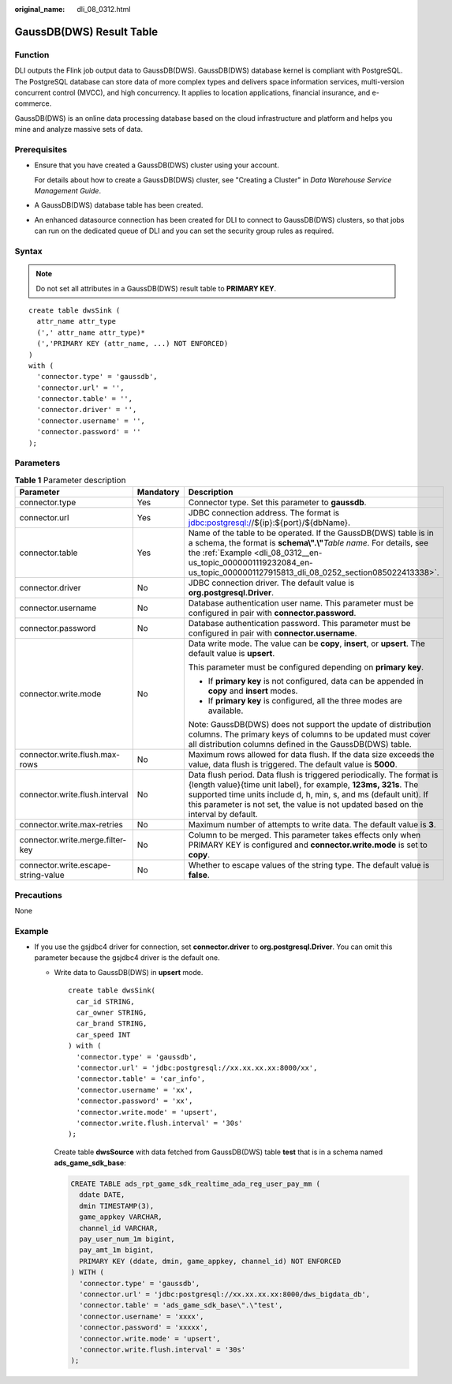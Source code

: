 :original_name: dli_08_0312.html

.. _dli_08_0312:

GaussDB(DWS) Result Table
=========================

Function
--------

DLI outputs the Flink job output data to GaussDB(DWS). GaussDB(DWS) database kernel is compliant with PostgreSQL. The PostgreSQL database can store data of more complex types and delivers space information services, multi-version concurrent control (MVCC), and high concurrency. It applies to location applications, financial insurance, and e-commerce.

GaussDB(DWS) is an online data processing database based on the cloud infrastructure and platform and helps you mine and analyze massive sets of data.

Prerequisites
-------------

-  Ensure that you have created a GaussDB(DWS) cluster using your account.

   For details about how to create a GaussDB(DWS) cluster, see "Creating a Cluster" in *Data Warehouse Service Management Guide*.

-  A GaussDB(DWS) database table has been created.

-  An enhanced datasource connection has been created for DLI to connect to GaussDB(DWS) clusters, so that jobs can run on the dedicated queue of DLI and you can set the security group rules as required.

Syntax
------

.. note::

   Do not set all attributes in a GaussDB(DWS) result table to **PRIMARY KEY**.

::

   create table dwsSink (
     attr_name attr_type
     (',' attr_name attr_type)*
     (','PRIMARY KEY (attr_name, ...) NOT ENFORCED)
   )
   with (
     'connector.type' = 'gaussdb',
     'connector.url' = '',
     'connector.table' = '',
     'connector.driver' = '',
     'connector.username' = '',
     'connector.password' = ''
   );

Parameters
----------

.. table:: **Table 1** Parameter description

   +-------------------------------------+-----------------------+------------------------------------------------------------------------------------------------------------------------------------------------------------------------------------------------------------------------------------------------------------------------------------------------------+
   | Parameter                           | Mandatory             | Description                                                                                                                                                                                                                                                                                          |
   +=====================================+=======================+======================================================================================================================================================================================================================================================================================================+
   | connector.type                      | Yes                   | Connector type. Set this parameter to **gaussdb**.                                                                                                                                                                                                                                                   |
   +-------------------------------------+-----------------------+------------------------------------------------------------------------------------------------------------------------------------------------------------------------------------------------------------------------------------------------------------------------------------------------------+
   | connector.url                       | Yes                   | JDBC connection address. The format is jdbc:postgresql://${ip}:${port}/${dbName}.                                                                                                                                                                                                                    |
   +-------------------------------------+-----------------------+------------------------------------------------------------------------------------------------------------------------------------------------------------------------------------------------------------------------------------------------------------------------------------------------------+
   | connector.table                     | Yes                   | Name of the table to be operated. If the GaussDB(DWS) table is in a schema, the format is **schema\\".\\"**\ *Table name*. For details, see the :ref:`Example <dli_08_0312__en-us_topic_0000001119232084_en-us_topic_0000001127915813_dli_08_0252_section085022413338>`.                             |
   +-------------------------------------+-----------------------+------------------------------------------------------------------------------------------------------------------------------------------------------------------------------------------------------------------------------------------------------------------------------------------------------+
   | connector.driver                    | No                    | JDBC connection driver. The default value is **org.postgresql.Driver**.                                                                                                                                                                                                                              |
   +-------------------------------------+-----------------------+------------------------------------------------------------------------------------------------------------------------------------------------------------------------------------------------------------------------------------------------------------------------------------------------------+
   | connector.username                  | No                    | Database authentication user name. This parameter must be configured in pair with **connector.password**.                                                                                                                                                                                            |
   +-------------------------------------+-----------------------+------------------------------------------------------------------------------------------------------------------------------------------------------------------------------------------------------------------------------------------------------------------------------------------------------+
   | connector.password                  | No                    | Database authentication password. This parameter must be configured in pair with **connector.username**.                                                                                                                                                                                             |
   +-------------------------------------+-----------------------+------------------------------------------------------------------------------------------------------------------------------------------------------------------------------------------------------------------------------------------------------------------------------------------------------+
   | connector.write.mode                | No                    | Data write mode. The value can be **copy**, **insert**, or **upsert**. The default value is **upsert**.                                                                                                                                                                                              |
   |                                     |                       |                                                                                                                                                                                                                                                                                                      |
   |                                     |                       | This parameter must be configured depending on **primary key**.                                                                                                                                                                                                                                      |
   |                                     |                       |                                                                                                                                                                                                                                                                                                      |
   |                                     |                       | -  If **primary key** is not configured, data can be appended in **copy** and **insert** modes.                                                                                                                                                                                                      |
   |                                     |                       | -  If **primary key** is configured, all the three modes are available.                                                                                                                                                                                                                              |
   |                                     |                       |                                                                                                                                                                                                                                                                                                      |
   |                                     |                       | Note: GaussDB(DWS) does not support the update of distribution columns. The primary keys of columns to be updated must cover all distribution columns defined in the GaussDB(DWS) table.                                                                                                             |
   +-------------------------------------+-----------------------+------------------------------------------------------------------------------------------------------------------------------------------------------------------------------------------------------------------------------------------------------------------------------------------------------+
   | connector.write.flush.max-rows      | No                    | Maximum rows allowed for data flush. If the data size exceeds the value, data flush is triggered. The default value is **5000**.                                                                                                                                                                     |
   +-------------------------------------+-----------------------+------------------------------------------------------------------------------------------------------------------------------------------------------------------------------------------------------------------------------------------------------------------------------------------------------+
   | connector.write.flush.interval      | No                    | Data flush period. Data flush is triggered periodically. The format is {length value}{time unit label}, for example, **123ms, 321s**. The supported time units include d, h, min, s, and ms (default unit). If this parameter is not set, the value is not updated based on the interval by default. |
   +-------------------------------------+-----------------------+------------------------------------------------------------------------------------------------------------------------------------------------------------------------------------------------------------------------------------------------------------------------------------------------------+
   | connector.write.max-retries         | No                    | Maximum number of attempts to write data. The default value is **3**.                                                                                                                                                                                                                                |
   +-------------------------------------+-----------------------+------------------------------------------------------------------------------------------------------------------------------------------------------------------------------------------------------------------------------------------------------------------------------------------------------+
   | connector.write.merge.filter-key    | No                    | Column to be merged. This parameter takes effects only when PRIMARY KEY is configured and **connector.write.mode** is set to **copy**.                                                                                                                                                               |
   +-------------------------------------+-----------------------+------------------------------------------------------------------------------------------------------------------------------------------------------------------------------------------------------------------------------------------------------------------------------------------------------+
   | connector.write.escape-string-value | No                    | Whether to escape values of the string type. The default value is **false**.                                                                                                                                                                                                                         |
   +-------------------------------------+-----------------------+------------------------------------------------------------------------------------------------------------------------------------------------------------------------------------------------------------------------------------------------------------------------------------------------------+

Precautions
-----------

None

.. _dli_08_0312__en-us_topic_0000001119232084_en-us_topic_0000001127915813_dli_08_0252_section085022413338:

Example
-------

-  If you use the gsjdbc4 driver for connection, set **connector.driver** to **org.postgresql.Driver**. You can omit this parameter because the gsjdbc4 driver is the default one.

   -  Write data to GaussDB(DWS) in **upsert** mode.

      ::

         create table dwsSink(
           car_id STRING,
           car_owner STRING,
           car_brand STRING,
           car_speed INT
         ) with (
           'connector.type' = 'gaussdb',
           'connector.url' = 'jdbc:postgresql://xx.xx.xx.xx:8000/xx',
           'connector.table' = 'car_info',
           'connector.username' = 'xx',
           'connector.password' = 'xx',
           'connector.write.mode' = 'upsert',
           'connector.write.flush.interval' = '30s'
         );

      Create table **dwsSource** with data fetched from GaussDB(DWS) table **test** that is in a schema named **ads_game_sdk_base**:

      .. code-block::

         CREATE TABLE ads_rpt_game_sdk_realtime_ada_reg_user_pay_mm (
           ddate DATE,
           dmin TIMESTAMP(3),
           game_appkey VARCHAR,
           channel_id VARCHAR,
           pay_user_num_1m bigint,
           pay_amt_1m bigint,
           PRIMARY KEY (ddate, dmin, game_appkey, channel_id) NOT ENFORCED
         ) WITH (
           'connector.type' = 'gaussdb',
           'connector.url' = 'jdbc:postgresql://xx.xx.xx.xx:8000/dws_bigdata_db',
           'connector.table' = 'ads_game_sdk_base\".\"test',
           'connector.username' = 'xxxx',
           'connector.password' = 'xxxxx',
           'connector.write.mode' = 'upsert',
           'connector.write.flush.interval' = '30s'
         );
